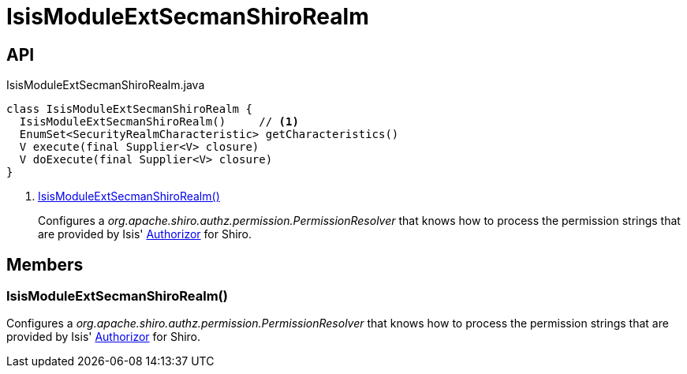 = IsisModuleExtSecmanShiroRealm
:Notice: Licensed to the Apache Software Foundation (ASF) under one or more contributor license agreements. See the NOTICE file distributed with this work for additional information regarding copyright ownership. The ASF licenses this file to you under the Apache License, Version 2.0 (the "License"); you may not use this file except in compliance with the License. You may obtain a copy of the License at. http://www.apache.org/licenses/LICENSE-2.0 . Unless required by applicable law or agreed to in writing, software distributed under the License is distributed on an "AS IS" BASIS, WITHOUT WARRANTIES OR  CONDITIONS OF ANY KIND, either express or implied. See the License for the specific language governing permissions and limitations under the License.

== API

[source,java]
.IsisModuleExtSecmanShiroRealm.java
----
class IsisModuleExtSecmanShiroRealm {
  IsisModuleExtSecmanShiroRealm()     // <.>
  EnumSet<SecurityRealmCharacteristic> getCharacteristics()
  V execute(final Supplier<V> closure)
  V doExecute(final Supplier<V> closure)
}
----

<.> xref:#IsisModuleExtSecmanShiroRealm__[IsisModuleExtSecmanShiroRealm()]
+
--
Configures a _org.apache.shiro.authz.permission.PermissionResolver_ that knows how to process the permission strings that are provided by Isis' xref:refguide:core:index/security/authorization/Authorizor.adoc[Authorizor] for Shiro.
--

== Members

[#IsisModuleExtSecmanShiroRealm__]
=== IsisModuleExtSecmanShiroRealm()

Configures a _org.apache.shiro.authz.permission.PermissionResolver_ that knows how to process the permission strings that are provided by Isis' xref:refguide:core:index/security/authorization/Authorizor.adoc[Authorizor] for Shiro.
